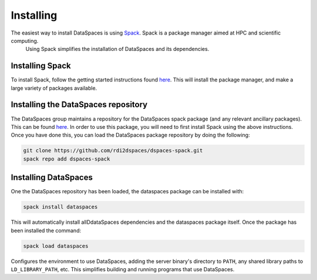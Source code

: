 Installing
==========

The easiest way to install DataSpaces is using `Spack <https://spack.readthedocs.io/en/latest/>`_. Spack is a package manager aimed at HPC and scientific computing.
 Using Spack simplifies the installation of DataSpaces and its dependencies.

Installing Spack
----------------

To install Spack, follow the getting started instructions found `here <https://spack.readthedocs.io/en/latest/getting_started.html>`_. 
This will install the package manager, and make a large variety of packages available.

Installing the DataSpaces repository
------------------------------------

The DataSpaces group maintains a repository for the DataSpaces spack package (and any relevant ancillary packages). This can be found `here <https://github.com/rdi2dspaces/dspaces-spack>`_. 
In order to use this package, you will need to first install Spack using the above instructions.
Once you have done this, you can load the DataSpaces package repository by doing the following:

.. code-block:: console

   git clone https://github.com/rdi2dspaces/dspaces-spack.git
   spack repo add dspaces-spack

Installing DataSpaces
---------------------

One the DataSpaces repository has been loaded, the dataspaces package can be installed with:

.. code-block:: console

   spack install dataspaces

This will automatically install allDdataSpaces dependencies and the dataspaces package itself. 
Once the package has been installed the command:

.. code-block:: console

   spack load dataspaces

Configures the environment to use DataSpaces, adding the server binary's directory to ``PATH``, any shared library paths to ``LD_LIBRARY_PATH``, etc. 
This simplifies building and running programs that use DataSpaces.
